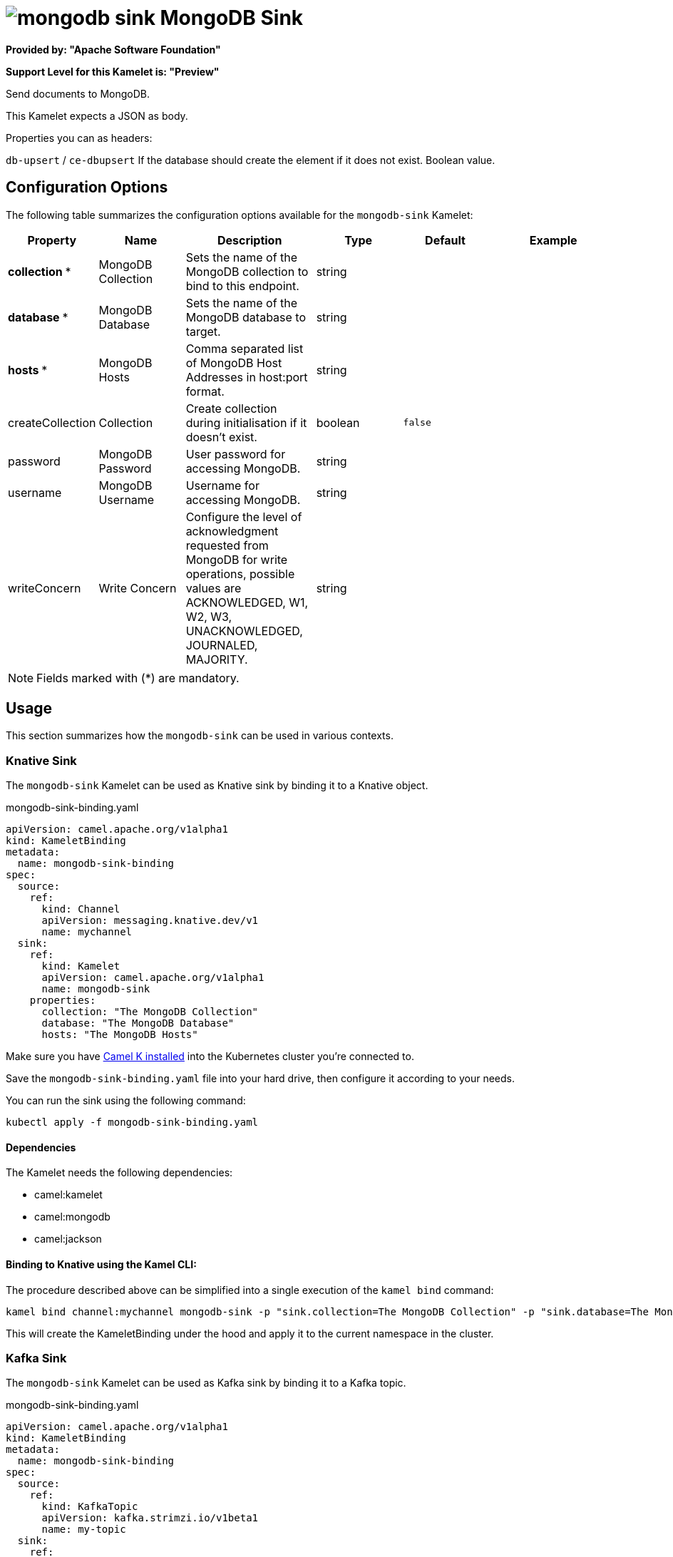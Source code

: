 // THIS FILE IS AUTOMATICALLY GENERATED: DO NOT EDIT
= image:kamelets/mongodb-sink.svg[] MongoDB Sink

*Provided by: "Apache Software Foundation"*

*Support Level for this Kamelet is: "Preview"*

Send documents to MongoDB.

This Kamelet expects a JSON as body.

Properties you can as headers:

`db-upsert` / `ce-dbupsert` If the database should create the element if it does not exist. Boolean value.

== Configuration Options

The following table summarizes the configuration options available for the `mongodb-sink` Kamelet:
[width="100%",cols="2,^2,3,^2,^2,^3",options="header"]
|===
| Property| Name| Description| Type| Default| Example
| *collection {empty}* *| MongoDB Collection| Sets the name of the MongoDB collection to bind to this endpoint.| string| | 
| *database {empty}* *| MongoDB Database| Sets the name of the MongoDB database to target.| string| | 
| *hosts {empty}* *| MongoDB Hosts| Comma separated list of MongoDB Host Addresses in host:port format.| string| | 
| createCollection| Collection| Create collection during initialisation if it doesn't exist.| boolean| `false`| 
| password| MongoDB Password| User password for accessing MongoDB.| string| | 
| username| MongoDB Username| Username for accessing MongoDB.| string| | 
| writeConcern| Write Concern| Configure the level of acknowledgment requested from MongoDB for write operations, possible values are ACKNOWLEDGED, W1, W2, W3, UNACKNOWLEDGED, JOURNALED, MAJORITY.| string| | 
|===

NOTE: Fields marked with ({empty}*) are mandatory.

== Usage

This section summarizes how the `mongodb-sink` can be used in various contexts.

=== Knative Sink

The `mongodb-sink` Kamelet can be used as Knative sink by binding it to a Knative object.

.mongodb-sink-binding.yaml
[source,yaml]
----
apiVersion: camel.apache.org/v1alpha1
kind: KameletBinding
metadata:
  name: mongodb-sink-binding
spec:
  source:
    ref:
      kind: Channel
      apiVersion: messaging.knative.dev/v1
      name: mychannel
  sink:
    ref:
      kind: Kamelet
      apiVersion: camel.apache.org/v1alpha1
      name: mongodb-sink
    properties:
      collection: "The MongoDB Collection"
      database: "The MongoDB Database"
      hosts: "The MongoDB Hosts"
  
----
Make sure you have xref:latest@camel-k::installation/installation.adoc[Camel K installed] into the Kubernetes cluster you're connected to.

Save the `mongodb-sink-binding.yaml` file into your hard drive, then configure it according to your needs.

You can run the sink using the following command:

[source,shell]
----
kubectl apply -f mongodb-sink-binding.yaml
----

==== *Dependencies*

The Kamelet needs the following dependencies:

- camel:kamelet
- camel:mongodb
- camel:jackson 

==== *Binding to Knative using the Kamel CLI:*

The procedure described above can be simplified into a single execution of the `kamel bind` command:

[source,shell]
----
kamel bind channel:mychannel mongodb-sink -p "sink.collection=The MongoDB Collection" -p "sink.database=The MongoDB Database" -p "sink.hosts=The MongoDB Hosts"
----

This will create the KameletBinding under the hood and apply it to the current namespace in the cluster.

=== Kafka Sink

The `mongodb-sink` Kamelet can be used as Kafka sink by binding it to a Kafka topic.

.mongodb-sink-binding.yaml
[source,yaml]
----
apiVersion: camel.apache.org/v1alpha1
kind: KameletBinding
metadata:
  name: mongodb-sink-binding
spec:
  source:
    ref:
      kind: KafkaTopic
      apiVersion: kafka.strimzi.io/v1beta1
      name: my-topic
  sink:
    ref:
      kind: Kamelet
      apiVersion: camel.apache.org/v1alpha1
      name: mongodb-sink
    properties:
      collection: "The MongoDB Collection"
      database: "The MongoDB Database"
      hosts: "The MongoDB Hosts"
  
----

Ensure that you've installed https://strimzi.io/[Strimzi] and created a topic named `my-topic` in the current namespace.
Make also sure you have xref:latest@camel-k::installation/installation.adoc[Camel K installed] into the Kubernetes cluster you're connected to.

Save the `mongodb-sink-binding.yaml` file into your hard drive, then configure it according to your needs.

You can run the sink using the following command:

[source,shell]
----
kubectl apply -f mongodb-sink-binding.yaml
----

==== *Binding to Kafka using the Kamel CLI:*

The procedure described above can be simplified into a single execution of the `kamel bind` command:

[source,shell]
----
kamel bind kafka.strimzi.io/v1beta1:KafkaTopic:my-topic mongodb-sink -p "sink.collection=The MongoDB Collection" -p "sink.database=The MongoDB Database" -p "sink.hosts=The MongoDB Hosts"
----

This will create the KameletBinding under the hood and apply it to the current namespace in the cluster.

==== Kamelet source file

Have a look at the following link:

https://github.com/apache/camel-kamelets/blob/main/mongodb-sink.kamelet.yaml

// THIS FILE IS AUTOMATICALLY GENERATED: DO NOT EDIT
